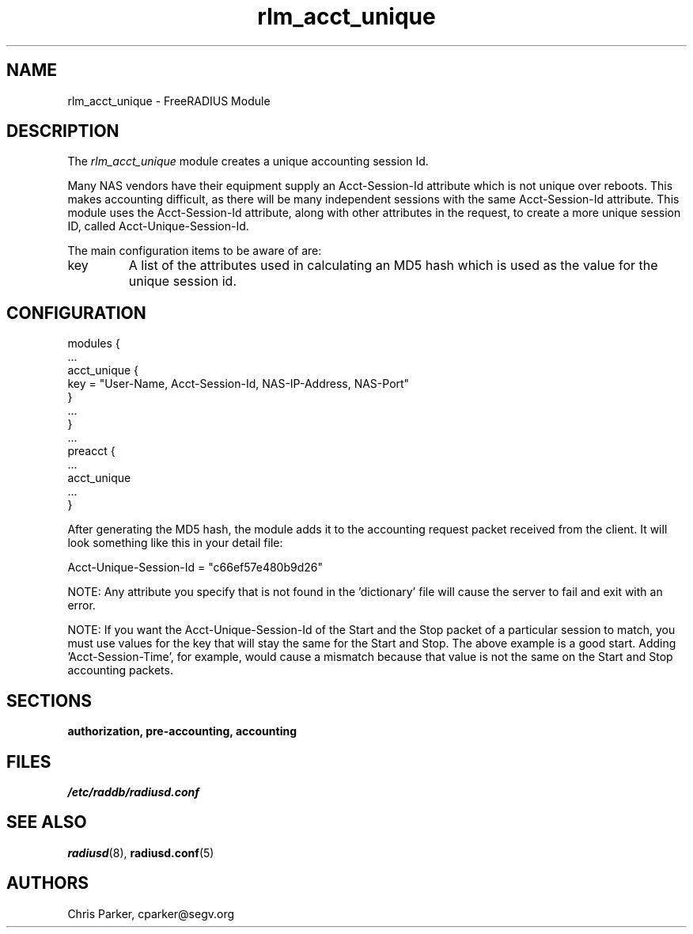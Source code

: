.\"     # DS - begin display
.de DS
.RS
.nf
.sp
..
.\"     # DE - end display
.de DE
.fi
.RE
.sp
..
.TH rlm_acct_unique 5 "3 February 2004" "" "FreeRADIUS Module"
.SH NAME
rlm_acct_unique \- FreeRADIUS Module
.SH DESCRIPTION
The \fIrlm_acct_unique\fP module creates a unique accounting session
Id.
.PP
Many NAS vendors have their equipment supply an Acct-Session-Id
attribute which is not unique over reboots.  This makes accounting
difficult, as there will be many independent sessions with the same
Acct-Session-Id attribute.  This module uses the Acct-Session-Id
attribute, along with other attributes in the request, to create a
more unique session ID, called Acct-Unique-Session-Id.
.PP
The main configuration items to be aware of are:
.IP key
A list of the attributes used in calculating an MD5 hash which is used
as the value for the unique session id.
.SH CONFIGURATION
.DS
modules {
  ...
.br
  acct_unique {
.br
	key = "User-Name, Acct-Session-Id, NAS-IP-Address, NAS-Port"
.br
  }
.br
  ...
.br
}
.br
 ...
.br
preacct {
  ...
.br
  acct_unique
  ...
.br
}
.DE
.PP
After generating the MD5 hash, the module adds it to the accounting
request packet received from the client.  It will look something like
this in your detail file:
.PP
.DS
	Acct-Unique-Session-Id = "c66ef57e480b9d26"
.DE
.PP
NOTE:  Any attribute you specify that is not found in the 'dictionary' 
file will cause the server to fail and exit with an error.
.PP
NOTE:  If you want the Acct-Unique-Session-Id of the Start and the
Stop packet of a particular session to match, you must use values for
the key that will stay the same for the Start and Stop.  The above 
example is a good start.  Adding 'Acct-Session-Time', for example, would 
cause a mismatch because that value is not the same on the Start and 
Stop accounting packets.
.PP
.SH SECTIONS
.BR authorization,
.BR pre-accounting,
.BR accounting
.PP
.SH FILES
.I /etc/raddb/radiusd.conf
.PP
.SH "SEE ALSO"
.BR radiusd (8),
.BR radiusd.conf (5)
.SH AUTHORS
Chris Parker, cparker@segv.org
